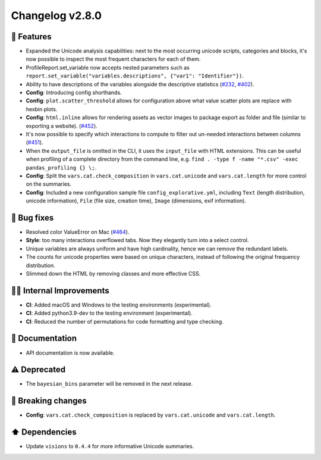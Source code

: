 Changelog v2.8.0
----------------

🎉 Features
^^^^^^^^^^^
- Expanded the Unicode analysis capabilities: next to the most occurring unicode scripts, categories and blocks, it's now possible to inspect the most frequent characters for each of them.
- ProfileReport.set_variable now accepts nested parameters such as ``report.set_variable("variables.descriptions", {"var1": "Identifier"})``.
- Ability to have descriptions of the variables alongside the descriptive statistics (`#232 <https://github.com/ydataai/pandas-profiling/issues/232>`_, `#402 <https://github.com/ydataai/pandas-profiling/issues/402>`_).
- **Config**: Introducing config shorthands.
- **Config**: ``plot.scatter_threshold`` allows for configuration above what value scatter plots are replace with hexbin plots.
- **Config**: ``html.inline`` allows for rendering assets as vector images to package export as folder and file (similar to exporting a website). (`#452 <https://github.com/ydataai/pandas-profiling/issues/452>`_).
- It's now possible to specify which interactions to compute to filter out un-needed interactions between columns (`#451 <https://github.com/ydataai/pandas-profiling/issues/451>`_).
- When the ``output_file`` is omitted in the CLI, it uses the ``input_file`` with HTML extensions. This can be useful when profiling of a complete directory from the command line, e.g. ``find . -type f -name "*.csv" -exec pandas_profiling {} \;``.
- **Config**: Split the ``vars.cat.check_composition`` in ``vars.cat.unicode`` and ``vars.cat.length`` for more control on the summaries.
- **Config**: Included a new configuration sample file ``config_explorative.yml``, including ``Text`` (length distribution, unicode information),  ``File`` (file size, creation time), ``Image`` (dimensions, exif information).

🐛 Bug fixes
^^^^^^^^^^^^
- Resolved color ValueError on Mac (`#464 <https://github.com/ydataai/pandas-profiling/issues/464>`_).
- **Style**: too many interactions overflowed tabs. Now they elegantly turn into a select control.
- Unique variables are always uniform and have high cardinality, hence we can remove the redundant labels.
- The counts for unicode properties were based on unique characters, instead of following the original frequency distribution.
- Slimmed down the HTML by removing classes and more effective CSS.

👷‍♂️ Internal Improvements
^^^^^^^^^^^^^^^^^^^^^^^^^^^^
- **CI**: Added macOS and Windows to the testing environments (experimental).
- **CI**: Added python3.9-dev to the testing environment (experimental).
- **CI**: Reduced the number of permutations for code formatting and type checking.

📖 Documentation
^^^^^^^^^^^^^^^^
- API documentation is now available.

⚠️  Deprecated
^^^^^^^^^^^^^^^^^
- The ``bayesian_bins`` parameter will be removed in the next release.

🚨 Breaking changes
^^^^^^^^^^^^^^^^^^^
- **Config**: ``vars.cat.check_composition`` is replaced by ``vars.cat.unicode`` and ``vars.cat.length``.

⬆️ Dependencies
^^^^^^^^^^^^^^^^^^
- Update ``visions`` to ``0.4.4`` for more informative Unicode summaries.